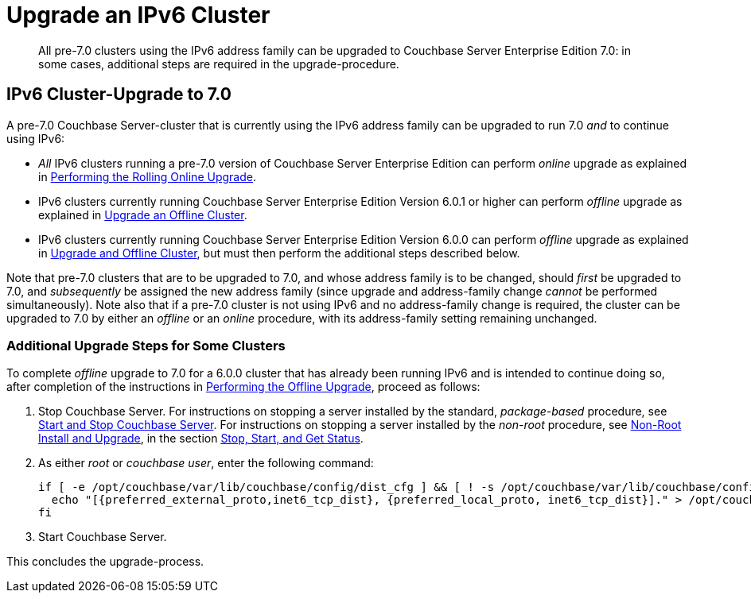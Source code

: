 = Upgrade an IPv6 Cluster
:description: All pre-7.0 clusters using the IPv6 address family can be upgraded to Couchbase Server Enterprise Edition 7.0: in some cases, additional steps are required in the upgrade-procedure.
:page-aliases: install:upgrade-to-ipv6

[abstract]
{description}

== IPv6 Cluster-Upgrade to 7.0

A pre-7.0 Couchbase Server-cluster that is currently using the IPv6 address family can be upgraded to run 7.0 _and_ to continue using IPv6:

* _All_ IPv6 clusters running a pre-7.0 version of Couchbase Server Enterprise Edition can perform _online_ upgrade as explained in xref:install:upgrade-online.adoc[Performing the Rolling Online Upgrade].

* IPv6 clusters currently running Couchbase Server Enterprise Edition Version 6.0.1 or higher can perform _offline_ upgrade as explained in xref:install:upgrade-cluster-offline.adoc[Upgrade an Offline Cluster].

* IPv6 clusters currently running Couchbase Server Enterprise Edition Version 6.0.0 can perform _offline_ upgrade as explained in xref:install:upgrade-cluster-offline.adoc[Upgrade and Offline Cluster], but must then perform the additional steps described below.

Note that pre-7.0 clusters that are to be upgraded to 7.0, and whose address family is to be changed, should _first_ be upgraded to 7.0, and _subsequently_ be assigned the new address family (since upgrade and address-family change _cannot_ be performed simultaneously).
Note also that if a pre-7.0 cluster is not using IPv6 and no address-family change is required, the cluster can be upgraded to 7.0 by either an _offline_ or an _online_ procedure, with its address-family setting remaining unchanged.

=== Additional Upgrade Steps for Some Clusters

To complete _offline_ upgrade to 7.0 for a 6.0.0 cluster that has already been running IPv6 and is intended to continue doing so, after completion of the instructions in xref:install:upgrade-offline.adoc[Performing the Offline Upgrade], proceed as follows:

. Stop Couchbase Server.
For instructions on stopping a server installed by the standard, _package-based_ procedure, see xref:install:startup-shutdown.adoc[Start and Stop Couchbase Server].
For instructions on stopping a server installed by the _non-root_ procedure, see xref:install:non-root.adoc[Non-Root Install and Upgrade], in the section xref:install:non-root.adoc#start-stop-and-get-status[Stop, Start, and Get Status].

. As either _root_ or _couchbase user_, enter the following command:
+
----
if [ -e /opt/couchbase/var/lib/couchbase/config/dist_cfg ] && [ ! -s /opt/couchbase/var/lib/couchbase/config/dist_cfg ]; then
  echo "[{preferred_external_proto,inet6_tcp_dist}, {preferred_local_proto, inet6_tcp_dist}]." > /opt/couchbase/var/lib/couchbase/config/dist_cfg;
fi
----

. Start Couchbase Server.

This concludes the upgrade-process.
